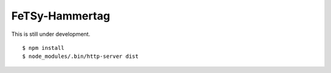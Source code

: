 =================
 FeTSy-Hammertag
=================

This is still under development.

::

    $ npm install
    $ node_modules/.bin/http-server dist
